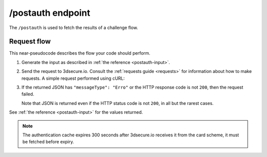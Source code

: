 .. _postauth-usage:

##################
/postauth endpoint
##################

The ``/postauth`` is used to fetch the results of a challenge flow.

************
Request flow
************

This near-pseudocode describes the flow your code should perform.

1. Generate the input as described in :ref:`the reference <postauth-input>`.

   .. code-block:: json
      :caption: Example /postauth input body

      {
        "threeDSServerTransID": "51d84cdf-73d9-4610-8b4c-7c6395fee0f0"
      }


2. Send the request to 3dsecure.io. Consult the :ref:`requests guide
   <requests>` for information about how to make requests.
   A simple request performed using cURL:

   .. code-block:: bash
       :caption: /postauth request example using cURL

       APIKEY=********-****-****-****-************
       curl -H "APIKey: $APIKEY" \
            -H 'Content-Type: application/json; charset=utf-8' \
            -d @input.json \
               https://service.sandbox.3dsecure.io/postauth

3. If the returned JSON has ``"messageType": "Erro"`` or the HTTP response code
   is not ``200``, then the request failed.

   Note that JSON is returned even if the HTTP status code is not ``200``, in
   all but the rarest cases.

See :ref:`the reference <postauth-input>` for the values returned.

.. note::
  The authentication cache expires 300 seconds after 3dsecure.io receives it
  from the card scheme, it must be fetched before expiry.
